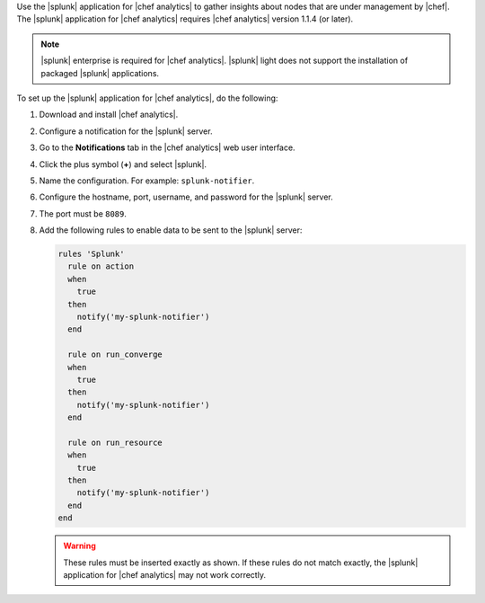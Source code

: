 .. The contents of this file are included in multiple topics.
.. This file should not be changed in a way that hinders its ability to appear in multiple documentation sets.


Use the |splunk| application for |chef analytics| to gather insights about nodes that are under management by |chef|. The |splunk| application for |chef analytics| requires |chef analytics| version 1.1.4 (or later).

.. image:: ../../images/splunk_app_nodes_activity.png

.. image:: ../../images/splunk_app_server_activity.png

.. note:: |splunk| enterprise is required for |chef analytics|. |splunk| light does not support the installation of packaged |splunk| applications.

To set up the |splunk| application for |chef analytics|, do the following:

#. Download and install |chef analytics|.
#. Configure a notification for the |splunk| server.
#. Go to the **Notifications** tab in the |chef analytics| web user interface.
#. Click the plus symbol (**+**) and select |splunk|.
#. Name the configuration. For example: ``splunk-notifier``.
#. Configure the hostname, port, username, and password for the |splunk| server.
#. The port must be ``8089``.
#. Add the following rules to enable data to be sent to the |splunk| server:

   .. code-block:: ruby

      rules 'Splunk'
        rule on action
        when
          true
        then
          notify('my-splunk-notifier')
        end

        rule on run_converge
        when
          true
        then
          notify('my-splunk-notifier')
        end

        rule on run_resource
        when
          true
        then
          notify('my-splunk-notifier')
        end
      end

   .. warning:: These rules must be inserted exactly as shown. If these rules do not match exactly, the |splunk| application for |chef analytics| may not work correctly.
